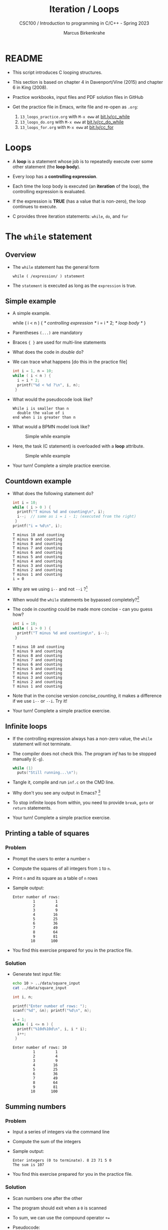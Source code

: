 #+TITLE:Iteration / Loops
#+AUTHOR:Marcus Birkenkrahe
#+SUBTITLE:CSC100 / Introduction to programming in C/C++ - Spring 2023
#+STARTUP: overview hideblocks indent
#+OPTIONS: toc:1 ^:nil num:1
#+PROPERTY: header-args:C :main yes :includes <stdio.h> :exports both :results output :comments both
* README

- This script introduces C looping structures.

- This section is based on chapter 4 in Davenport/Vine (2015) and
  chapter 6 in King (2008).

- Practice workbooks, input files and PDF solution files in GitHub

- Get the practice file in Emacs, write file and re-open as ~.org~:
  1) ~13_loops_practice.org~ with ~M-x eww~ at [[https://bit.ly/cc_while][bit.ly/cc_while]]
  2) ~13_loops_do.org~ with ~M-x eww~ at [[https://bit.ly/cc_do_while][bit.ly/cc_do_while]]
  3) ~13_loops_for.org~ with ~M-x eww~ at [[https://bit.ly/cc_for][bit.ly/cc_for]]

* Loops

- A *loop* is a statement whose job is to repeatedly execute over
  some other statement (the *loop body*).

- Every loop has a *controlling expression*.

- Each time the loop body is executed (an *iteration* of the loop),
  the controlling expression is evaluated.

- If the expression is *TRUE* (has a value that is non-zero), the loop
  continues to execute.

- C provides three iteration statements: ~while~, ~do~, and ~for~

* The ~while~ statement
** Overview
- The ~while~ statement has the general form

  ~while ( /expression/ ) statement~

- The ~statement~ is executed as long as the ~expression~ is true.

** Simple example

- A simple example.
  #+name: double
  #+begin_example C
    while ( i < n ) {  /* controlling expression */
      i = i * 2;      /* loop body */
      }
  #+end_example

- Parentheses ~(...)~ are mandatory

- Braces ~{ }~ are used for multi-line statements

- What does the code in [[double]] do?

- We can trace what happens [do this in the practice file]
  #+name: trace
  #+begin_src C
    int i = 1, n = 10;
    while ( i < n ) {
      i = i * 2;
      printf("%d < %d ?\n", i, n);
     }
  #+end_src

- What would the pseudocode look like?
  #+begin_example
  While i is smaller than n
    double the value of i
  end when i is greater than n
  #+end_example

- What would a BPMN model look like?
  #+attr_html: :width 500px
  #+caption: Simple while example
  [[../img/13_double.png]]

- Here, the task (C statement) is overloaded with a *loop* attribute.
  #+attr_html: :width 500px
  #+caption: Simple while example
  [[../img/13_signavio.png]]

- Your turn! Complete a simple practice exercise.

** Countdown example

- What does the following statement do?
  #+name: counting
  #+begin_src C :tangle counting.c
    int i = 10;
    while ( i > 0 ) {
      printf("T minus %d and counting\n", i);
      i--;  // same as i = i - 1; (executed from the right)
     }
    printf("i = %d\n", i);
  #+end_src

  #+RESULTS: counting
  #+begin_example
  T minus 10 and counting
  T minus 9 and counting
  T minus 8 and counting
  T minus 7 and counting
  T minus 6 and counting
  T minus 5 and counting
  T minus 4 and counting
  T minus 3 and counting
  T minus 2 and counting
  T minus 1 and counting
  i = 0
  #+end_example

- Why are we using ~i--~ and not ~--i~ ?[fn:1]

- When would the ~while~ statements be bypassed completely?[fn:2]

- The code in [[counting]] could be made more concise - can you guess how?
  #+name: concise_counting
  #+begin_src C
    int i = 10;
    while ( i > 0 ) {
      printf("T minus %d and counting\n", i--);
     }
  #+end_src

  #+RESULTS: concise_counting
  #+begin_example
  T minus 10 and counting
  T minus 9 and counting
  T minus 8 and counting
  T minus 7 and counting
  T minus 6 and counting
  T minus 5 and counting
  T minus 4 and counting
  T minus 3 and counting
  T minus 2 and counting
  T minus 1 and counting
  #+end_example

- Note that in the concise version [[concise_counting]], it makes a
  difference if we use ~i--~ or ~--i~. Try it!

- Your turn! Complete a simple practice exercise.

** Infinite loops

- If the controlling expression always has a non-zero value, the
  ~while~ statement will not terminate.

- The compiler does not check this. The program [[inf]] has to be
  stopped manually (~C-g~).
  #+name: inf
  #+begin_src C :tangle ../src/inf.c
    while (1)
      puts("Still running...\n");
  #+end_src

- Tangle it, compile and run ~inf.c~ on the CMD line.

- Why don't you see any output in Emacs? [fn:3]

- To stop infinite loops from within, you need to provide ~break~,
  ~goto~ or ~return~ statements.

- Your turn! Complete a simple practice exercise.

** Printing a table of squares
*** Problem

- Prompt the users to enter a number ~n~

- Compute the squares of all integers from ~1~ to ~n~.

- Print ~n~ and its square as a table of ~n~ rows

- Sample output:
  #+name: square_output
  #+begin_example
Enter number of rows:
         1         1
         2         4
         3         9
         4        16
         5        25
         6        36
         7        49
         8        64
         9        81
        10       100
  #+end_example

- You find this exercise prepared for you in the practice file.

*** Solution

- Generate test input file:

  #+name: square_input
  #+begin_src bash :results silent
    echo 10 > ../data/square_input
    cat ../data/square_input
  #+end_src

  #+name: square
  #+begin_src C :cmdline < ../data/square_input
    int i, n;

    printf("Enter number of rows: ");
    scanf("%d", &n); printf("%d\n", n);

    i = 1;
    while ( i <= n ) {
      printf("%10d%10d\n", i, i * i);
      i++;
     }
  #+end_src

  #+RESULTS: square
  #+begin_example
  Enter number of rows: 10
           1         1
           2         4
           3         9
           4        16
           5        25
           6        36
           7        49
           8        64
           9        81
          10       100
  #+end_example

** Summing numbers
*** Problem

- Input a series of integers via the command line

- Compute the sum of the integers

- Sample output:

  #+begin_example
     Enter integers (0 to terminate). 8 23 71 5 0
     The sum is 107
  #+end_example

- You find this exercise prepared for you in the practice file.

*** Solution

- Scan numbers one after the other

- The program should exit when a ~0~ is scanned

- To sum, we can use the compound operator ~+=~

- Pseudocode:
  #+begin_example
  declare and initialize variables
  scan first integer

  while integer non-zero
    sum integer
    scan next integer

  print the sum
  #+end_example

- Generate test input file:
  #+name: sum_input
  #+begin_src bash :results output
    echo 8 23 71 5 0 > ../data/sum_input
    cat ../data/sum_input
  #+end_src

  #+RESULTS: sum_input
  : 8 23 71 5 0

- Code:
  #+name: sum
  #+begin_src C :cmdline < ../data/sum_input :tangle ../src/sum.c
    int n, sum = 0;
    puts("Enter integers (0 to terminate): ");
    scanf("%d", &n);  printf("%d ", n); // need non-0 number to start

    while ( n != 0 ) {
      sum += n;         // sum = sum + n
      scanf("%d", &n); printf("%d ", n);
     }

    printf("\nThe sum is %d\n", sum);
  #+end_src

  #+RESULTS: sum
  : Enter integers (0 to terminate):
  : 8 23 71 5 0
  : The sum is 107

  - There are two identical calls to ~scanf~, because we need a non-zero
    number to enter the ~while~ loop in the first place.

* The ~do~ statement

- The ~do~ statement has the general form

  ~do /statement/ while ( /expression/ ) ;~

- It's like a ~while~ statement whose controlling expression is
  tested /after/ each execution of the loop body.

- When a ~do~ statement is executed, the loop body is executed first,
  then the controlling /expression/ is evaluated.

- If the value of the /expression/ is non-zero, the loop body is
  executed again and the expression is evaluated once more.

- Execution of the ~do~ statement terminates when the controlling
  /expression/ has the value ~0~ (/FALSE/) *after* the loop body has been
  executed.

- Always use braces ~{...}~ around /all/ ~do~ statements, because otherwise
  it can be mistaken for a ~while~ statement.

** Calculating the number of digits in an integer

- ~do~ is handy for loops that must execute at least once.

- Let's write a program that calculates the number of digits in an
  integer entered by the user.

- Sample output:
  #+name: ex:dowhile
  #+begin_example
    Enter a nonnegative integer: 656
    The number has 3 digits(s).
  #+end_example

- Strategy ("algorithm"): /digits/ correspond to base 10 - if we divide
  the input by 10 repeatedly until it becomes 0 (via integer
  truncation), the number of divisions performed is the number of
  digits.

  #+begin_example
    656 / 10 => 65 (remainder 6/10)
    65  / 10 => 6  (remainder 5/10)
    6   / 10 => 0  (remainder 6/10)
   #+end_example

- Sample input:
  #+name in:dowhile
  #+begin_src bash :results output
    echo 656 > ../data/dowhile
    cat ../data/dowhile
  #+end_src

  #+RESULTS:
  : 656

- Pseudocode:
  #+name: pseudo:dowhile
  #+begin_example C
  do
    divide input n by 10
    add result to digits
  while n is greater than 0
  #+end_example

- Code:
  #+name: pgm:dowhile
  #+begin_src C :cmdline < ../data/dowhile
    int digits = 0; // number of digits
    int n;  // input

    printf("Enter a non-negative integer: ");
    scanf("%d", &n); printf("%d\n", n);

    do {
      n /= 10;  // same as 'overwrite n by itself divided by 10'
      digits++; // same as 'overwrite digits by itself + 1'
     } while ( n > 0 );  // test if n is still greater than 0

    printf("The number has %d digit(s).\n", digits);
  #+end_src

  #+RESULTS: pgm:dowhile
  : Enter a non-negative integer: 1410065408
  : The number has 10 digit(s).


- ~int~ is actually a so-called /signed integer/, a 32-bit datum that
  encodes integers in the range ~[-2147483647,2147483647]~. Any integer
  larger than this will not work - we have to use long integer types
  (and a different conversion specifier).

** Counting down

Go to the practice workbook and rewrite [[counting]] using a ~do...while~
statement.

** Summing numbers

- Go to the practice workbook and rewrite the summing numbers program
  [[sum]] using ~do...while~.

* The ~for~ statement

- The ~for~ statement has the general form

  ~for ( /expr1 ; expr2 ; expr3/ ) /statement/ ;~

- Here, ~expr1~, ~expr2~ and ~expr3~ are expressions.

* Simple example: countdown

- You recognize the familiar countdown program - except that the
  ~for~ loop includes initialization, condition and counting down all
  in one go:
  #+name: for
  #+begin_src C
    int i;
    for ( i = 5; i > 0; i-- )  { // declare, discern and decrease
      printf("T minus %d and counting\n", i);
     }
  #+end_src

  #+RESULTS: for
  : T minus 5 and counting
  : T minus 4 and counting
  : T minus 3 and counting
  : T minus 2 and counting
  : T minus 1 and counting

- *Practice that now!*

* Swapping ~for~ and ~while~

- ~for~ loops can be replaced by ~while~ loops and vice versa:
  #+begin_example C
  expr1;
  while (expr2) {
    statement
    expr3;
    }
  #+end_example
  Becomes:
  #+begin_example C
  for (expr1; expr2; expr3;) {
    statement
  }
  #+end_example

- Studying the equivalent ~while~ loop can yield important insights: you
  remember what happened when we swapped the postfix for a prefix
  operator in the ~while~ loop [[concise_counting]]. Rewriting this program
  as a ~for~ loop, we get:
#+begin_example C
  int i = 10;  /* expr1 */
  while ( i > 0 /* expr2 */) {
    printf("T minus %d and counting\n", i-- /* expr3 */ );
   }
#+end_example

- **Practice that now!**

* ~for~ statement patterns

- ~for~ loops are best when counting up or down

  | PATTERN / IDIOM             | CODE                         |
  |-----------------------------+------------------------------|
  | Counting up from ~0~ to ~n-1~   | ~for ( i = 0; i < n; i++ )~    |
  | Counting up from ~1~ to ~n~     | ~for ( i = 1; i <= n; i++ )~   |
  | Counting down from ~n-1~ to ~0~ | ~for ( i = n-1; i >= 0; i-- )~ |
  | Counting down from ~n~ to ~1~   | ~for ( i = n; i > 0; i-- )~    |

  - Counting up loops rely on ~<~ and ~<=~, while counting down loops
    rely on ~>~ and ~>=~ operators.

  - Note that the controlling expression does *not* use ~==~ but ~=~
    instead - we're not looking for Boolean/truth values but for
    beginning numerical values.

  - The following is cool (but also dangerous): you can initialize the
    counting variable inside the first expression:
    #+name: init
    #+begin_src C
      // int i;
      for ( int i = 3 ; i > 0 ; i--) {
        printf("T minus %d and counting\n", i);
       }
    #+end_src

* Omitting expressions

- Some ~for~ loops may not need all 3 expressions, though the
  separators ~;~ must all three be present

- If the *first* expression is omitted, no initialization is
  performed before the loop is executed:
  #+name: omit1
  #+begin_src C
    int i = 3;
    for ( ; i > 0 ; --i) {
      printf("T minus %d and counting\n", i);
     }
  #+end_src

- If the *third* expression is omitted, the loop body is responsible for
  ensuring that the value of the 2nd expression eventually becomes
  false so that the loop ends (just like in ~while~ and ~do while~):
  #+name: omit2
  #+begin_src C
    for (int i = 3 ; i > 0 ; ) {
      printf("T minus %d and counting\n", i--);
     }
  #+end_src

- If the *first* and *third* expressions are omitted, the resulting
  loop is nothing but a ~while~ statement in disguise:
  #+name: omit3
  #+begin_src C
    int i = 3;
    for ( ; i > 0 ; )
      printf("T minus %d and counting\n", i--);
  #+end_src

- The ~while~ version is clearer and to be preferred:
  #+name: omit4
  #+begin_src C
    int i = 10;
    while ( i > 0 ) {
      printf("T minus %d and counting\n", i--);
     }
  #+end_src

- If the *second* expression is missing, it defaults to a ~TRUE~ value
  so that the ~for~ loop will cause an infinite loop:
  #+name: omit5
  #+begin_src C :results silent :tangle forInf.c
    int i;
    //      for ( i=10 ; ; i-- ) {
    //         printf("T minus %d and counting\n", i);
    //      }
  #+end_src

- **Practice that now!**

* Printing a table of squares

- The program [[square]] can be improved by converting its ~while~ loop to a
  ~for~ loop:

  #+name: square1
  #+begin_src C :cmdline < ../data/square1_input
    int i, n;

    printf("This program prints a table of squares.\n");
    printf("Enter number of entries in table: ");
    scanf("%d", &n); printf("%d\n", n);

    for ( i = 1; i <= n; i++)
      printf("%10d%10d\n", i, i * i);
  #+end_src

  #+RESULTS: square1
  : This program prints a table of squares.
  : Enter number of entries in table: 5
  :          1         1
  :          2         4
  :          3         9
  :          4        16
  :          5        25

- Inputfile
  #+name: input:square
  #+begin_src bash
    echo "5" > ../data/square1_input
    cat ../data/square1_input
  #+end_src

- In [[square1]], all three expressions are controlled by the variable ~i~
  for initialization, testing, and updating. However, *there is no
  requirement that they be related in any way*: the version [[square2]] of
  the same program demonstrates this:
  #+name: square2
  #+begin_src C :cmdline < ../data/square1_input
    int i; // testing variable
    int n; // upper bound constant
    int odd; // incrementing variable
    int square; // initialization variable

    printf("This program prints a table of squares.\n");
    printf("Enter number of entries in table: ");
    scanf("%d", &n); printf("%d\n", n);

    i   = 1;
    odd = 3;
    puts("         i    square       odd");
    puts("------------------------------");

    for ( square = 1; i <= n; odd += 2) {
      printf("%10d%10d%10d\n", i, square, odd);
      ++i;
      square += odd;
     }
  #+end_src

  #+RESULTS: square2
  : This program prints a table of squares.
  : Enter number of entries in table: 5
  :          i    square       odd
  : ------------------------------
  :          1         1         3
  :          2         4         5
  :          3         9         7
  :          4        16         9
  :          5        25        11

- The ~for~ statement in [[square2]] initializes one variable (~square~),
  tests another (~i~), and increments a third (~odd~).

  ~i~ is the number to be squared, ~square~ is the square of ~i~, and ~odd~ is
  the odd number that must be added to the current square to get the
  next square (without having to multiply anything).

* Exiting from a loop
** Overview

- Loops can have exit points before (~while~, ~for~) or after (~do~) the
  loop body.

- You can exit a loop (or any other statement) in the middle,
  too using: ~break~, ~continue~, and ~goto~, (and ~return~).

** The ~break~ statement
*** Overview

- Remember the use of ~break~ after a ~switch~ statement:

  #+begin_example C
    switch (...) {
      case 1:
        ...
        break;
      case 2:
      ...
    }
  #+end_example

- Likewise, ~break~ can be used to jump out of a ~while~, ~do~ or ~for~
  loop.

- Especially useful when breaking a loop as soon as a particular
  value is entered.

*** Example

- Let's create an input file. We want to break a loop as soon as the
  number ~0~ is reached.

  #+begin_src bash :results silent
    echo 10 9 8 7 6 5 4 3 2 1 0 > ../data/break_input
    cat ../data/break_input
  #+end_src

- Here's some code: what does it do? What would happen without the
  ~break~ statement? Would you know how to test that?

  #+name: pgm:break
  #+begin_src C :cmdline < ../data/break_input :tangle ../src/breakInf.c
    int n;
    for (;;) {
      scanf("%d", &n);
      if (n == 0) break;
      printf("loop: n is %d\n", n);
     }
    printf("n is %d\n", n);
  #+end_src

  #+RESULTS: pgm:break
  #+begin_example
  loop: n is 10
  loop: n is 9
  loop: n is 8
  loop: n is 7
  loop: n is 6
  loop: n is 5
  loop: n is 4
  loop: n is 3
  loop: n is 2
  loop: n is 1
  n is 0
  #+end_example

- A good way to check/record an algorithm: pseudo code!

  Here is the pseudo code for the program *with* ~break~:
  #+name: pseudoBreak
  #+begin_example C
    for ever
        scan an integer
        if integer is 0
           break for loop
        else
           print the integer
    print the integer (0)
  #+end_example

  Here is the pseudo code for the program *without* ~break~:
  #+name: pseudoBreak
  #+begin_example C
    for ever
        scan an integer
        if integer is 0
           print the integer
  #+end_example

- [ ] Let's tangle the code and run it with/without the ~break~ on the
  command line.

*** Practice

- *Important:* the ~break~ statement only breaks out of the *innermost* loop
  statement. If statements are nested, it can only escape *one* level of
  nesting.

- Example: The ~break~ only gets you out of the ~switch~ but not the ~while~
  statement.

  #+begin_example C
    while (...) {
      switch (...) {
         ...
         break;
       ...
      }
    }
  #+end_example

- [ ] *Do-It-Yourself practice:*

  1) Open Emacs, create a file ~break.org~, put in the appropriate
     header, and construct an example demonstrating this behavior of
     ~break~.

  2) For the ~while~ loop, re-use the counting program, counting up
     to 3.

  3) For the ~switch ... case~ selection, label the cases 1,2,3 and
     print the label.

** The ~continue~ statement
*** Overview

- The ~continue~ statement does not exit from a loop. It brings you
  to a point just before the end of the loop body.

- With ~break~, control leaves the loop, with ~continue~, control
  remains inside the loop.

- ~continue~ is limited to loops, it does not work with ~switch~.

*** Example: summing up numbers.

The loop terminates when 10 non-zero numbers have been read. Whenever
the number ~0~ is read, ~continue~ is executed, the rest of the loop body
is skipped, but we're still inside the loop.

Input file:
#+begin_src bash
  echo 1 1 1 1 1 1 1 1 0 1 1 > ../data/continue
  cat ./src/continue
#+end_src

Pseudo code:
#+begin_example C
while n smaller than 10
  get input i           // scanf
  if input is 0 go on   // continue
  else add input to sum // sum += i
  increment n           // n++
print sum               // printf
#+end_example

Code:
#+begin_src C :cmdline < ../data/continue
  int n=0, sum = 0;
  int i;

  while ( n < 10 ) {
    scanf("%d", &i);
    if ( i == 0 )
      continue;
    sum += i;
    n++;
    /* continue jumps to here */
   }
  printf("sum is %d\n", sum);
#+end_src

#+RESULTS:
: sum is 10


*** Practice: world without ~continue~

What if there was no ~continue~ available?

Download the practice file ~continue.org~ and change the program
accordingly, from: ~tinyurl.com/475m5x4n~

** The ~goto~ statement

- The ~goto~ statement can jump to /any/ statement in a function
  provided the function has a /label/.

- A /label/ is an identifier placed at the beginning of a statement
  (known to you from the ~switch...case~ selection statement):

  ~identifier : statement~

  A statement can have more than one label. The ~goto~ statement
  looks like this:

  ~goto identifier ;~

- Here is an example using ~goto~ to exit prematurely from a loop.

  The program looks for primt numbers.

  #+begin_src C
    int d, n = 3;
    for (d = 2; d < n; d++ )
      printf("%d\n", d);
    if (n % d == 0 )
      goto done;
    done:
    if (d < n)
      printf("%d is divisible by %d\n", n, d);
     else
       printf("%d is prime\n", n, d);
  #+end_src

  #+RESULTS:
  : 2
  : 3 is prime

- Once, the use of ~goto~ was very common, but programs with ~goto~
  statements tend to be hard to debug.

- A good use for ~goto~ is during debugging, because you can jump ship
  when an exception occurs, and run a small test routine (designing a
  function to do this is an alternative).

* Extended example: balancing a checkbook

- Let's develop a program that maintains a checkbook balance.

- The program will offer the user a menu of choices:
  1) clear the account balance
  2) credit money to the account
  3) debit money from the account
  4) display the current balance
  5) exit the program

- These choices are represented by integers 0,1,2,3,4 resp. which are
  implemented as ~switch~ ~case~ labels.

- Here is a sample program session with the compile program ~checking~:
  #+name: ex:checkbook
  #+begin_example
    pi@raspberrypi:~$ ./checking
    --- ACME checkbook-balancing program ---
    Commands: 0=clear, 1=credit, 2=debit, 3=balance, 4=exit

    Enter command: 3
    Current balance: $0.00
    Enter command: 1
    Enter amount of credit: 100.00
    Enter command: 3
    Current balance: $100.00
    Enter command: 2
    Enter amount of debit: 50.00
    Enter command: 3
    Current balance: $50.00
    Enter command: 4
    pi@raspberrypi:~$
  #+end_example

  When the user enters the command ~4~ (exit), the program needs to exit
  from the ~switch~ statement /and/ the surrounding loop: the ~break~
  statement won't help, and we prefer not to use a ~goto~
  statement. Instead, the program executes a ~return~ statement, which
  will cause the ~main~ function to return to the operating system.

- Pseudo code:
  #+name: pseudoCheckbook
  #+begin_example C
  for ever until exit (4)
      Get input cmd (0...4)
      cmd = 0:
        clear balance
      cmd = 1:
        get credit amount
        credit amount to balance
      cmd = 2:
        get debit amount
        subtract amount from balance
      cmd = 3:
        print current balance
      cmd = 4:
        end program
  #+end_example

- Because the session interactivity is essential, we tangle the file
  ~checking.c~, compile and run it on the command line.
  #+name: pgm:checkbook
  #+begin_src C :tangle ../src/checking.c :comments none :cmdline < exit
    /* Balances a checkbook */
    #include <stdio.h>

    int main(void)
    {
      int cmd; // user choice 0...4
      float balance = 0.0f, credit, debit;

      // User instructions
      printf("*** ACME checkbook-balancing program ***\n");
      printf("Commands: 0=clear, 1=credit, 2=debit, ");
      printf("3=balance, 4=exit\n\n");

      for(;;) {  // do this forever until exit=4
        printf("Enter command: ");
        scanf("%d", &cmd);
        switch (cmd) {
        case 0:            // clear balance
          balance = 0.0f;
          break;
        case 1:            // credit amount
          printf("Enter amount of credit: ");
          scanf("%f", &credit);
          balance += credit;
          break;
        case 2:            // debit amount
          printf("Enter amount of debit: ");
          scanf("%f", &debit);
          balance -= debit;
          break;
        case 3:          // print balance
          printf("Current balance: $%.2f\n", balance);
          break;
        case 4:
          return 0;
        default:
          printf("Commands: 0=clear, 1=credit, 2=debit, ");
          printf("3=balance, 4=exit\n\n");
          break;
        }
      }
    }
  #+end_src

- Get the program: ~tinyurl.com/2p975xs4~ - tangle, compile and run it.

* Solutions

1) Counting up from 1 to 5:
   #+begin_src C
     for(int j=1;j<=5; j++)
       printf("%d and counting\n",j);
   #+end_src

   #+RESULTS:
   : 1 and counting
   : 2 and counting
   : 3 and counting
   : 4 and counting
   : 5 and counting

2) Converting ~for~ loop into ~while~ loop:
   #+begin_src C
     int i = 3;
     while(i>0) {
       printf("T minus %d and counting\n", i--);
      }
   #+end_src

   #+RESULTS:
   : T minus 3 and counting
   : T minus 2 and counting
   : T minus 1 and counting

3) Summing numbers (convert ~do while~ to ~for~):



* References

- Davenport/Vine (2015) C Programming for the Absolute Beginner
  (3ed). Cengage Learning.
- Kernighan/Ritchie (1978). The C Programming Language
  (1st). Prentice Hall.
- King (2008). C Programming - A modern approach (2e). W A Norton.
- Orgmode.org (n.d.). 16 Working with Source Code [website]. [[https://orgmode.org/manual/Working-with-Source-Code.html][URL:
  orgmode.org]]

* Footnotes

[fn:3]Because the program never reaches the end, it never gets to
~return 0;~

[fn:2]The loop body will not be entered if the expression tests out as
false, i.e. if ~i~ is zero or negative.

[fn:1] ~i--~ is evaluated from the left, while ~--i~ is evaluated from the
right. Both stand for ~i = i - 1~ , but ~i--~ assigns the current value of
~i~ and then subtracts ~1~, while ~--i~ subtracts ~1~ and then assigns the
result to ~i~. In this case, the result is the same because we don't
have any more statements that use ~i~ but if there were, it would make a
difference.
